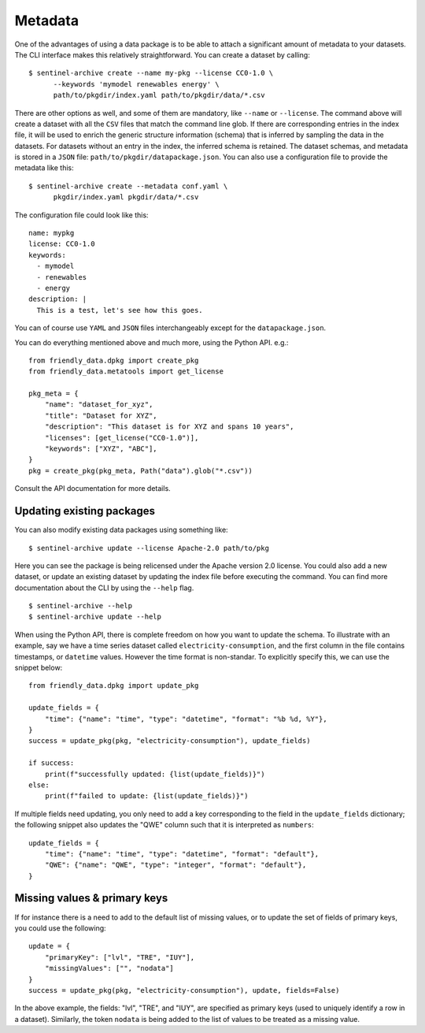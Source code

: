 Metadata
--------

One of the advantages of using a data package is to be able to attach
a significant amount of metadata to your datasets.  The CLI interface
makes this relatively straightforward.  You can create a dataset by
calling::

  $ sentinel-archive create --name my-pkg --license CC0-1.0 \
        --keywords 'mymodel renewables energy' \
	path/to/pkgdir/index.yaml path/to/pkgdir/data/*.csv

There are other options as well, and some of them are mandatory, like
``--name`` or ``--license``.  The command above will create a dataset
with all the ``CSV`` files that match the command line glob.  If there
are corresponding entries in the index file, it will be used to enrich
the generic structure information (schema) that is inferred by
sampling the data in the datasets.  For datasets without an entry in
the index, the inferred schema is retained.  The dataset schemas, and
metadata is stored in a ``JSON`` file:
``path/to/pkgdir/datapackage.json``.  You can also use a configuration
file to provide the metadata like this::

  $ sentinel-archive create --metadata conf.yaml \
        pkgdir/index.yaml pkgdir/data/*.csv

The configuration file could look like this::

  name: mypkg
  license: CC0-1.0
  keywords:
    - mymodel
    - renewables
    - energy
  description: |
    This is a test, let's see how this goes.

You can of course use ``YAML`` and ``JSON`` files interchangeably
except for the ``datapackage.json``.

You can do everything mentioned above and much more, using the Python
API. e.g.::

    from friendly_data.dpkg import create_pkg
    from friendly_data.metatools import get_license

    pkg_meta = {
        "name": "dataset_for_xyz",
        "title": "Dataset for XYZ",
        "description": "This dataset is for XYZ and spans 10 years",
        "licenses": [get_license("CC0-1.0")],
	"keywords": ["XYZ", "ABC"],
    }
    pkg = create_pkg(pkg_meta, Path("data").glob("*.csv"))

Consult the API documentation for more details.

Updating existing packages
++++++++++++++++++++++++++

You can also modify existing data packages using something like::

  $ sentinel-archive update --license Apache-2.0 path/to/pkg 

Here you can see the package is being relicensed under the Apache
version 2.0 license.  You could also add a new dataset, or update an
existing dataset by updating the index file before executing the
command.  You can find more documentation about the CLI by using the
``--help`` flag.

::

   $ sentinel-archive --help
   $ sentinel-archive update --help

When using the Python API, there is complete freedom on how you want
to update the schema.  To illustrate with an example, say we have a
time series dataset called ``electricity-consumption``, and the first
column in the file contains timestamps, or ``datetime`` values.
However the time format is non-standar.  To explicitly specify this,
we can use the snippet below::

    from friendly_data.dpkg import update_pkg

    update_fields = {
        "time": {"name": "time", "type": "datetime", "format": "%b %d, %Y"},
    }
    success = update_pkg(pkg, "electricity-consumption"), update_fields)

    if success:
        print(f"successfully updated: {list(update_fields)}")
    else:
        print(f"failed to update: {list(update_fields)}")

If multiple fields need updating, you only need to add a key
corresponding to the field in the ``update_fields`` dictionary; the
following snippet also updates the "QWE" column such that it is
interpreted as ``numbers``::

    update_fields = {
        "time": {"name": "time", "type": "datetime", "format": "default"},
	"QWE": {"name": "QWE", "type": "integer", "format": "default"},
    }

Missing values & primary keys
+++++++++++++++++++++++++++++

If for instance there is a need to add to the default list of missing
values, or to update the set of fields of primary keys, you could use
the following::

    update = {
        "primaryKey": ["lvl", "TRE", "IUY"],
        "missingValues": ["", "nodata"]
    }
    success = update_pkg(pkg, "electricity-consumption"), update, fields=False)

In the above example, the fields: "lvl", "TRE", and "IUY", are
specified as primary keys (used to uniquely identify a row in a
dataset).  Similarly, the token ``nodata`` is being added to the list
of values to be treated as a missing value.
